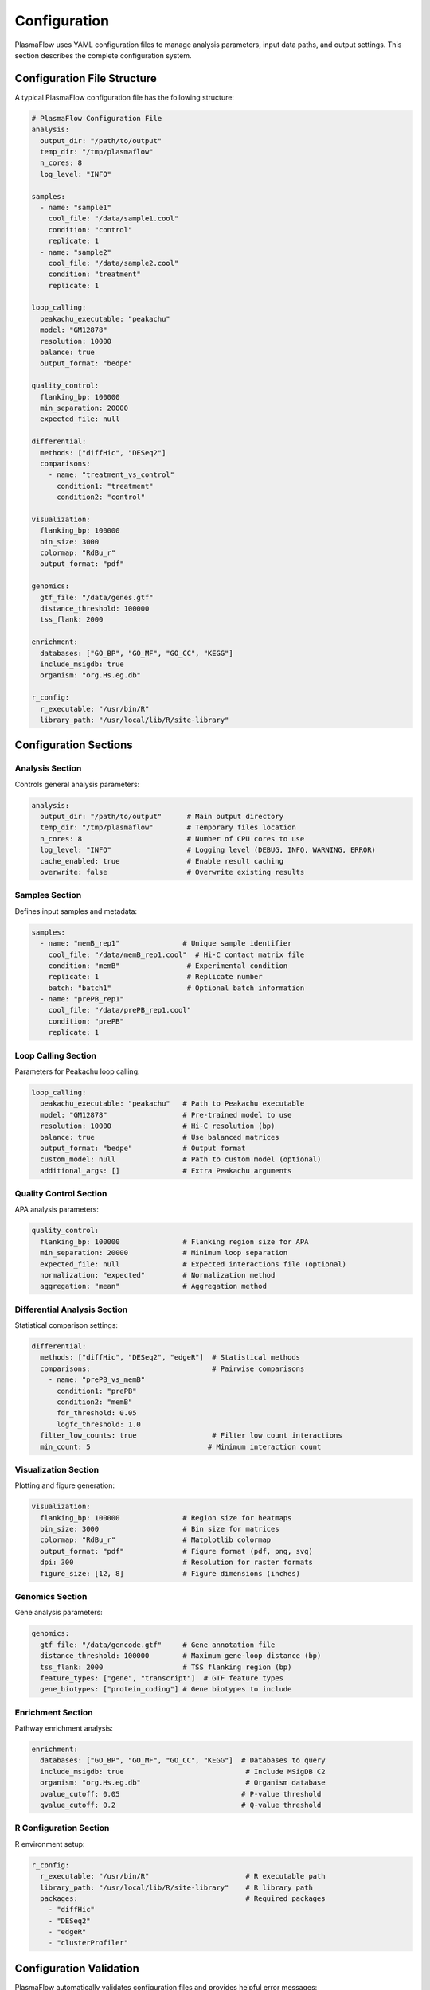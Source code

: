 Configuration
=============

PlasmaFlow uses YAML configuration files to manage analysis parameters, input data paths, and output settings. This section describes the complete configuration system.

Configuration File Structure
----------------------------

A typical PlasmaFlow configuration file has the following structure:

.. code-block:: yaml

    # PlasmaFlow Configuration File
    analysis:
      output_dir: "/path/to/output"
      temp_dir: "/tmp/plasmaflow"
      n_cores: 8
      log_level: "INFO"
      
    samples:
      - name: "sample1"
        cool_file: "/data/sample1.cool"
        condition: "control"
        replicate: 1
      - name: "sample2"
        cool_file: "/data/sample2.cool" 
        condition: "treatment"
        replicate: 1
        
    loop_calling:
      peakachu_executable: "peakachu"
      model: "GM12878"
      resolution: 10000
      balance: true
      output_format: "bedpe"
      
    quality_control:
      flanking_bp: 100000
      min_separation: 20000
      expected_file: null
      
    differential:
      methods: ["diffHic", "DESeq2"]
      comparisons:
        - name: "treatment_vs_control"
          condition1: "treatment"
          condition2: "control"
          
    visualization:
      flanking_bp: 100000
      bin_size: 3000
      colormap: "RdBu_r" 
      output_format: "pdf"
      
    genomics:
      gtf_file: "/data/genes.gtf"
      distance_threshold: 100000
      tss_flank: 2000
      
    enrichment:
      databases: ["GO_BP", "GO_MF", "GO_CC", "KEGG"]
      include_msigdb: true
      organism: "org.Hs.eg.db"
      
    r_config:
      r_executable: "/usr/bin/R"
      library_path: "/usr/local/lib/R/site-library"

Configuration Sections
----------------------

Analysis Section
~~~~~~~~~~~~~~~

Controls general analysis parameters:

.. code-block:: yaml

    analysis:
      output_dir: "/path/to/output"      # Main output directory
      temp_dir: "/tmp/plasmaflow"        # Temporary files location
      n_cores: 8                         # Number of CPU cores to use
      log_level: "INFO"                  # Logging level (DEBUG, INFO, WARNING, ERROR)
      cache_enabled: true                # Enable result caching
      overwrite: false                   # Overwrite existing results

Samples Section
~~~~~~~~~~~~~~

Defines input samples and metadata:

.. code-block:: yaml

    samples:
      - name: "memB_rep1"               # Unique sample identifier
        cool_file: "/data/memB_rep1.cool"  # Hi-C contact matrix file
        condition: "memB"                # Experimental condition
        replicate: 1                     # Replicate number
        batch: "batch1"                  # Optional batch information
      - name: "prePB_rep1"
        cool_file: "/data/prePB_rep1.cool"
        condition: "prePB"
        replicate: 1

Loop Calling Section
~~~~~~~~~~~~~~~~~~~

Parameters for Peakachu loop calling:

.. code-block:: yaml

    loop_calling:
      peakachu_executable: "peakachu"   # Path to Peakachu executable
      model: "GM12878"                  # Pre-trained model to use
      resolution: 10000                 # Hi-C resolution (bp)
      balance: true                     # Use balanced matrices
      output_format: "bedpe"            # Output format
      custom_model: null                # Path to custom model (optional)
      additional_args: []               # Extra Peakachu arguments

Quality Control Section
~~~~~~~~~~~~~~~~~~~~~~

APA analysis parameters:

.. code-block:: yaml

    quality_control:
      flanking_bp: 100000               # Flanking region size for APA
      min_separation: 20000             # Minimum loop separation
      expected_file: null               # Expected interactions file (optional)
      normalization: "expected"         # Normalization method
      aggregation: "mean"               # Aggregation method

Differential Analysis Section
~~~~~~~~~~~~~~~~~~~~~~~~~~~~

Statistical comparison settings:

.. code-block:: yaml

    differential:
      methods: ["diffHic", "DESeq2", "edgeR"]  # Statistical methods
      comparisons:                             # Pairwise comparisons
        - name: "prePB_vs_memB"
          condition1: "prePB"
          condition2: "memB"
          fdr_threshold: 0.05
          logfc_threshold: 1.0
      filter_low_counts: true                  # Filter low count interactions
      min_count: 5                            # Minimum interaction count

Visualization Section
~~~~~~~~~~~~~~~~~~~~

Plotting and figure generation:

.. code-block:: yaml

    visualization:
      flanking_bp: 100000               # Region size for heatmaps
      bin_size: 3000                    # Bin size for matrices
      colormap: "RdBu_r"                # Matplotlib colormap
      output_format: "pdf"              # Figure format (pdf, png, svg)
      dpi: 300                          # Resolution for raster formats
      figure_size: [12, 8]              # Figure dimensions (inches)

Genomics Section
~~~~~~~~~~~~~~~

Gene analysis parameters:

.. code-block:: yaml

    genomics:
      gtf_file: "/data/gencode.gtf"     # Gene annotation file
      distance_threshold: 100000        # Maximum gene-loop distance (bp)
      tss_flank: 2000                   # TSS flanking region (bp)
      feature_types: ["gene", "transcript"]  # GTF feature types
      gene_biotypes: ["protein_coding"] # Gene biotypes to include

Enrichment Section
~~~~~~~~~~~~~~~~~

Pathway enrichment analysis:

.. code-block:: yaml

    enrichment:
      databases: ["GO_BP", "GO_MF", "GO_CC", "KEGG"]  # Databases to query
      include_msigdb: true                             # Include MSigDB C2
      organism: "org.Hs.eg.db"                         # Organism database
      pvalue_cutoff: 0.05                             # P-value threshold
      qvalue_cutoff: 0.2                              # Q-value threshold

R Configuration Section
~~~~~~~~~~~~~~~~~~~~~~

R environment setup:

.. code-block:: yaml

    r_config:
      r_executable: "/usr/bin/R"                       # R executable path
      library_path: "/usr/local/lib/R/site-library"    # R library path
      packages:                                        # Required packages
        - "diffHic"
        - "DESeq2"
        - "edgeR"
        - "clusterProfiler"

Configuration Validation
-----------------------

PlasmaFlow automatically validates configuration files and provides helpful error messages:

.. code-block:: python

    from plasmaflow.core.config import Config
    
    # Load and validate configuration
    try:
        config = Config.from_yaml("plasmaflow_config.yaml")
        print("Configuration valid!")
    except ConfigurationError as e:
        print(f"Configuration error: {e}")

Environment Variables
--------------------

Some configuration values can be overridden with environment variables:

.. code-block:: bash

    # Override output directory
    export PLASMAFLOW_OUTPUT_DIR="/custom/output/path"
    
    # Override R executable
    export PLASMAFLOW_R_EXECUTABLE="/usr/local/bin/R"
    
    # Override number of cores
    export PLASMAFLOW_N_CORES=16

Configuration Templates
----------------------

Generate configuration templates for different use cases:

.. code-block:: bash

    # Generate basic configuration
    plasmaflow init-config
    
    # Generate configuration with examples
    plasmaflow init-config --with-examples
    
    # Generate minimal configuration  
    plasmaflow init-config --minimal

Best Practices
--------------

1. **Use absolute paths** for all file locations
2. **Validate configuration** before running analysis
3. **Version control** your configuration files
4. **Document custom settings** with comments
5. **Test with small datasets** before full analysis
6. **Backup important configurations** for reproducibility

Example Configurations
---------------------

Complete B-cell Analysis
~~~~~~~~~~~~~~~~~~~~~~~~

.. code-block:: yaml

    # B-cell differentiation Hi-C analysis
    analysis:
      output_dir: "/project/bcell_hic/output"
      n_cores: 16
      
    samples:
      - {name: "memB_rep1", cool_file: "/data/memB_rep1.cool", condition: "memB"}
      - {name: "memB_rep2", cool_file: "/data/memB_rep2.cool", condition: "memB"}
      - {name: "prePB_rep1", cool_file: "/data/prePB_rep1.cool", condition: "prePB"}
      - {name: "prePB_rep2", cool_file: "/data/prePB_rep2.cool", condition: "prePB"}
      
    differential:
      comparisons:
        - name: "prePB_vs_memB"
          condition1: "prePB"
          condition2: "memB"
          
    enrichment:
      include_msigdb: true
      databases: ["GO_BP", "KEGG", "MSigDB_C2"]

Minimal Configuration
~~~~~~~~~~~~~~~~~~~~

.. code-block:: yaml

    # Minimal configuration for testing
    analysis:
      output_dir: "/tmp/test_output"
      
    samples:
      - name: "test_sample"
        cool_file: "/data/test.cool"
        condition: "test"
        
    loop_calling:
      model: "GM12878"